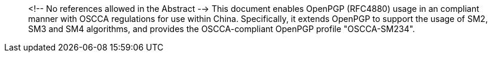 [abstract]
<!-- No references allowed in the Abstract -->
This document enables OpenPGP (RFC4880) usage in an compliant manner
with OSCCA regulations for use within China.  
Specifically, it extends OpenPGP to support the usage of SM2,
SM3 and SM4 algorithms, and provides the OSCCA-compliant OpenPGP
profile "OSCCA-SM234".
